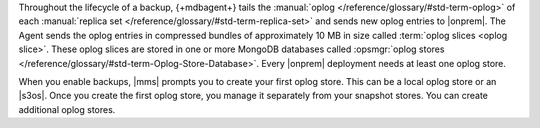 Throughout the lifecycle of a backup, {+mdbagent+} tails the
:manual:`oplog </reference/glossary/#std-term-oplog>` of each :manual:`replica set </reference/glossary/#std-term-replica-set>` and sends new oplog entries
to |onprem|. The Agent sends the oplog entries in compressed bundles of
approximately 10 MB in size called :term:`oplog slices <oplog slice>`.
These oplog slices are stored in one or more MongoDB databases called
:opsmgr:`oplog stores  </reference/glossary/#std-term-Oplog-Store-Database>`. Every |onprem| deployment
needs at least one oplog store.

When you enable backups, |mms| prompts you to create your first oplog
store. This can be a local oplog store or an |s3os|. Once you create
the first oplog store, you manage it separately from your snapshot
stores. You can create additional oplog stores.

